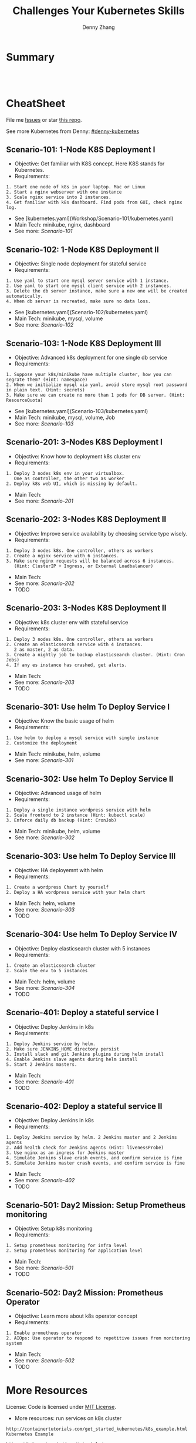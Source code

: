 * org-mode configuration                                           :noexport:
#+STARTUP: overview customtime noalign logdone showall
#+TITLE:  Challenges Your Kubernetes Skills
#+DESCRIPTION: 
#+KEYWORDS: 
#+AUTHOR: Denny Zhang
#+EMAIL:  denny@dennyzhang.com
#+TAGS: noexport(n)
#+PRIORITIES: A D C
#+OPTIONS:   H:3 num:t toc:nil \n:nil @:t ::t |:t ^:t -:t f:t *:t <:t
#+OPTIONS:   TeX:t LaTeX:nil skip:nil d:nil todo:t pri:nil tags:not-in-toc
#+EXPORT_EXCLUDE_TAGS: exclude noexport
#+SEQ_TODO: TODO HALF ASSIGN | DONE BYPASS DELEGATE CANCELED DEFERRED
#+LINK_UP:   
#+LINK_HOME: 
* Summary
#+BEGIN_HTML
<a href="https://www.linkedin.com/in/dennyzhang001"><img src="https://www.dennyzhang.com/wp-content/uploads/sns/linkedin.png" alt="linkedin" /></a>
<a href="https://github.com/DennyZhang"><img src="https://www.dennyzhang.com/wp-content/uploads/sns/github.png" alt="github" /></a>
<a href="https://www.dennyzhang.com/slack" target="_blank" rel="nofollow"><img src="https://slack.dennyzhang.com/badge.svg" alt="slack"/></a>
<a href="https://github.com/DennyZhang"><img align="right" width="200" height="183" src="https://www.dennyzhang.com/wp-content/uploads/denny/watermark/github.png" /></a>

<br/><br/>

<a href="http://makeapullrequest.com" target="_blank" rel="nofollow"><img src="https://img.shields.io/badge/PRs-welcome-brightgreen.svg" alt="PRs Welcome"/></a>
#+END_HTML
* CheatSheet
File me [[https://github.com/DennyZhang/challenges-kubernetes/issues][Issues]] or star [[https://github.com/DennyZhang/challenges-kubernetes][this repo]].

See more Kubernetes from Denny: [[https://github.com/topics/denny-kubernetes][#denny-kubernetes]]
** Scenario-101: 1-Node K8S Deployment I
- Objective: Get familiar with K8S concept. Here K8S stands for Kubernetes.
- Requirements:
#+BEGIN_EXAMPLE
1. Start one node of k8s in your laptop. Mac or Linux
2. Start a nginx webserver with one instance
3. Scale nginx service into 2 instances.
4. Get familiar with k8s dashboard. Find pods from GUI, check nginx log.
#+END_EXAMPLE

- See [kubernetes.yaml](Workshop/Scenario-101/kubernetes.yaml)
- Main Tech: minikube, nginx, dashboard
- See more: [[Scenario-101][Scenario-101]]

** Scenario-102: 1-Node K8S Deployment II
- Objective: Single node deployment for stateful service
- Requirements:
#+BEGIN_EXAMPLE
1. Use yaml to start one mysql server service with 1 instance.
2. Use yaml to start one mysql client service with 2 instances.
3. Delete the db server instance, make sure a new one will be created automatically.
4. When db server is recreated, make sure no data loss.
#+END_EXAMPLE

- See [kubernetes.yaml](Scenario-102/kubernetes.yaml)
- Main Tech: minikube, mysql, volume
- See more: [[Scenario-102][Scenario-102]]

#+BEGIN_HTML
<a href="https://www.dennyzhang.com"><img align="right" width="185" height="37" src="https://raw.githubusercontent.com/USDevOps/mywechat-slack-group/master/images/dns_small.png"></a>
#+END_HTML

** Scenario-103: 1-Node K8S Deployment III
- Objective: Advanced k8s deployment for one single db service
- Requirements:
#+BEGIN_EXAMPLE
1. Suppose your k8s/minikube have multiple cluster, how you can segrate them? (Hint: namespace)
2. When we initialize mysql via yaml, avoid store mysql root password in plain text. (Hint: secrets)
3. Make sure we can create no more than 1 pods for DB server. (Hint: ResourceQuota)
#+END_EXAMPLE

- See [kubernetes.yaml](Scenario-103/kubernetes.yaml)
- Main Tech: minikube, mysql, volume, Job
- See more: [[Scenario-103][Scenario-103]]

** Scenario-201: 3-Nodes K8S Deployment I
- Objective: Know how to deployment k8s cluster env
- Requirements:
#+BEGIN_EXAMPLE
1. Deploy 3 nodes k8s env in your virtualbox.
   One as controller, the other two as worker
2. Deploy k8s web UI, which is missing by default.
#+END_EXAMPLE

- Main Tech:
- See more: [[Scenario-201][Scenario-201]]
#+BEGIN_HTML
<a href="https://www.dennyzhang.com"><img align="right" width="185" height="37" src="https://raw.githubusercontent.com/USDevOps/mywechat-slack-group/master/images/dns_small.png"></a>
#+END_HTML

** Scenario-202: 3-Nodes K8S Deployment II
- Objective: Improve service availability by choosing service type wisely.
- Requirements:
#+BEGIN_EXAMPLE
1. Deploy 3 nodes k8s. One controller, others as workers
2. Create a nginx service with 6 instances.
3. Make sure nginx requests will be balanced across 6 instances.
   (Hint: ClusterIP + Ingress, or External Loadbalancer)
#+END_EXAMPLE

- Main Tech:
- See more: [[Scenario-202][Scenario-202]]
- TODO

** Scenario-203: 3-Nodes K8S Deployment II
- Objective: k8s cluster env with stateful service
- Requirements:
#+BEGIN_EXAMPLE
1. Deploy 3 nodes k8s. One controller, others as workers
2. Create an elasticsearch service with 4 instances.
   2 as master, 2 as data.
3. Create a nightly job to backup elasticsearch cluster. (Hint: Cron Jobs)
4. If any es instance has crashed, get alerts.
#+END_EXAMPLE

- Main Tech:
- See more: [[Scenario-203][Scenario-203]]
- TODO

** Scenario-301: Use helm To Deploy Service I
- Objective: Know the basic usage of helm
- Requirements:
#+BEGIN_EXAMPLE
1. Use helm to deploy a mysql service with single instance
2. Customize the deployment
#+END_EXAMPLE

- Main Tech: minikube, helm, volume
- See more: [[Scenario-301][Scenario-301]]

#+BEGIN_HTML
<a href="https://www.dennyzhang.com"><img align="right" width="185" height="37" src="https://raw.githubusercontent.com/USDevOps/mywechat-slack-group/master/images/dns_small.png"></a>
#+END_HTML

** Scenario-302: Use helm To Deploy Service II
- Objective: Advanced usage of helm
- Requirements:
#+BEGIN_EXAMPLE
1. Deploy a single instance wordpress service with helm
2. Scale frontend to 2 instance (Hint: kubectl scale)
3. Enforce daily db backup (Hint: CronJob)
#+END_EXAMPLE

- Main Tech: minikube, helm, volume
- See more: [[Scenario-302][Scenario-302]]

** Scenario-303: Use helm To Deploy Service III
- Objective: HA deployemnt with helm
- Requirements:
#+BEGIN_EXAMPLE
1. Create a wordpress Chart by yourself
2. Deploy a HA wordpress service with your helm chart
#+END_EXAMPLE

- Main Tech: helm, volume
- See more: [[Scenario-303][Scenario-303]]
- TODO

** Scenario-304: Use helm To Deploy Service IV
- Objective: Deploy elasticsearch cluster with 5 instances
- Requirements:
#+BEGIN_EXAMPLE
1. Create an elasticsearch cluster
2. Scale the env to 5 instances
#+END_EXAMPLE

- Main Tech: helm, volume
- See more: [[Scenario-304][Scenario-304]]
- TODO

#+BEGIN_HTML
<a href="https://www.dennyzhang.com"><img align="right" width="185" height="37" src="https://raw.githubusercontent.com/USDevOps/mywechat-slack-group/master/images/dns_small.png"></a>
#+END_HTML

** Scenario-401: Deploy a stateful service I
- Objective: Deploy Jenkins in k8s
- Requirements:
#+BEGIN_EXAMPLE
1. Deploy Jenkins service by helm.
2. Make sure JENKINS_HOME directory persist
3. Install slack and git Jenkins plugins during helm install
4. Enable Jenkins slave agents during helm install
5. Start 2 Jenkins masters.
#+END_EXAMPLE

- Main Tech:
- See more: [[Scenario-401][Scenario-401]]
- TODO

#+BEGIN_HTML
<a href="https://www.dennyzhang.com"><img align="right" width="185" height="37" src="https://raw.githubusercontent.com/USDevOps/mywechat-slack-group/master/images/dns_small.png"></a>
#+END_HTML

** Scenario-402: Deploy a stateful service II
- Objective: Deploy Jenkins in k8s
- Requirements:
#+BEGIN_EXAMPLE
1. Deploy Jenkins service by helm. 2 Jenkins master and 2 Jenkins agents
2. Add health check for Jenkins agents (Hint: livenessProbe)
3. Use nginx as an ingress for Jenkins master
4. Simulate Jenkins slave crash events, and confirm service is fine
5. Simulate Jenkins master crash events, and confirm service is fine
#+END_EXAMPLE

- Main Tech:
- See more: [[Scenario-402][Scenario-402]]
- TODO

** Scenario-501: Day2 Mission: Setup Prometheus monitoring
- Objective: Setup k8s monitoring
- Requirements:
#+BEGIN_EXAMPLE
1. Setup prometheus monitoring for infra level
2. Setup prometheus monitoring for application level
#+END_EXAMPLE

- Main Tech:
- See more: [[Scenario-501][Scenario-501]]
- TODO

** Scenario-502: Day2 Mission: Prometheus Operator
- Objective: Learn more about k8s operator concept
- Requirements:
#+BEGIN_EXAMPLE
1. Enable prometheus operator
2. AIOps: Use operator to respond to repetitive issues from monitoring system
#+END_EXAMPLE

- Main Tech:
- See more: [[Scenario-502][Scenario-502]]
- TODO
#+BEGIN_HTML
<a href="https://www.dennyzhang.com"><img src="https://raw.githubusercontent.com/DennyZhang/challenges-kubernetes/master/images/k8s_operator.png"/> </a>
#+END_HTML
* More Resources
License: Code is licensed under [[https://www.dennyzhang.com/wp-content/mit_license.txt][MIT License]].

- More resources: run services on k8s cluster
#+BEGIN_EXAMPLE
http://containertutorials.com/get_started_kubernetes/k8s_example.html
Kubernetes Example

https://kubernetes.io/docs/tutorials/
kubernetes kubernetes

https://kubernetes.io/docs/getting-started-guides/scratch/
Creating a Custom Cluster from Scratch

https://github.com/kubernetes/examples
kubernetes examples in GitHub From Google

https://kubernetes.io/docs/concepts/configuration/overview/
Configuration Best Practices
#+END_EXAMPLE

- More resources: k8s cluster itself
#+BEGIN_EXAMPLE
https://github.com/kelseyhightower/kubernetes-the-hard-way
Bootstrap Kubernetes the hard way on Google Cloud Platform. No scripts.

https://github.com/davidkbainbridge/k8s-playground
Simple VM based Kubernetes cluster setup
#+END_EXAMPLE

#+BEGIN_HTML
<a href="https://www.dennyzhang.com"><img align="right" width="201" height="268" src="https://raw.githubusercontent.com/USDevOps/mywechat-slack-group/master/images/denny_201706.png"></a>

<a href="https://www.dennyzhang.com"><img align="right" src="https://raw.githubusercontent.com/USDevOps/mywechat-slack-group/master/images/dns_small.png"></a>
#+END_HTML
* Discussions for k8s features                                     :noexport:
** TODO Difficulties deploying windows based workloads
** TODO volume security
** TODO kubectl namespace security
